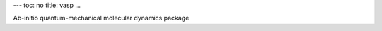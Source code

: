 ---
toc: no
title: vasp
...

Ab-initio quantum-mechanical molecular dynamics package


.. vim:ft=rst
